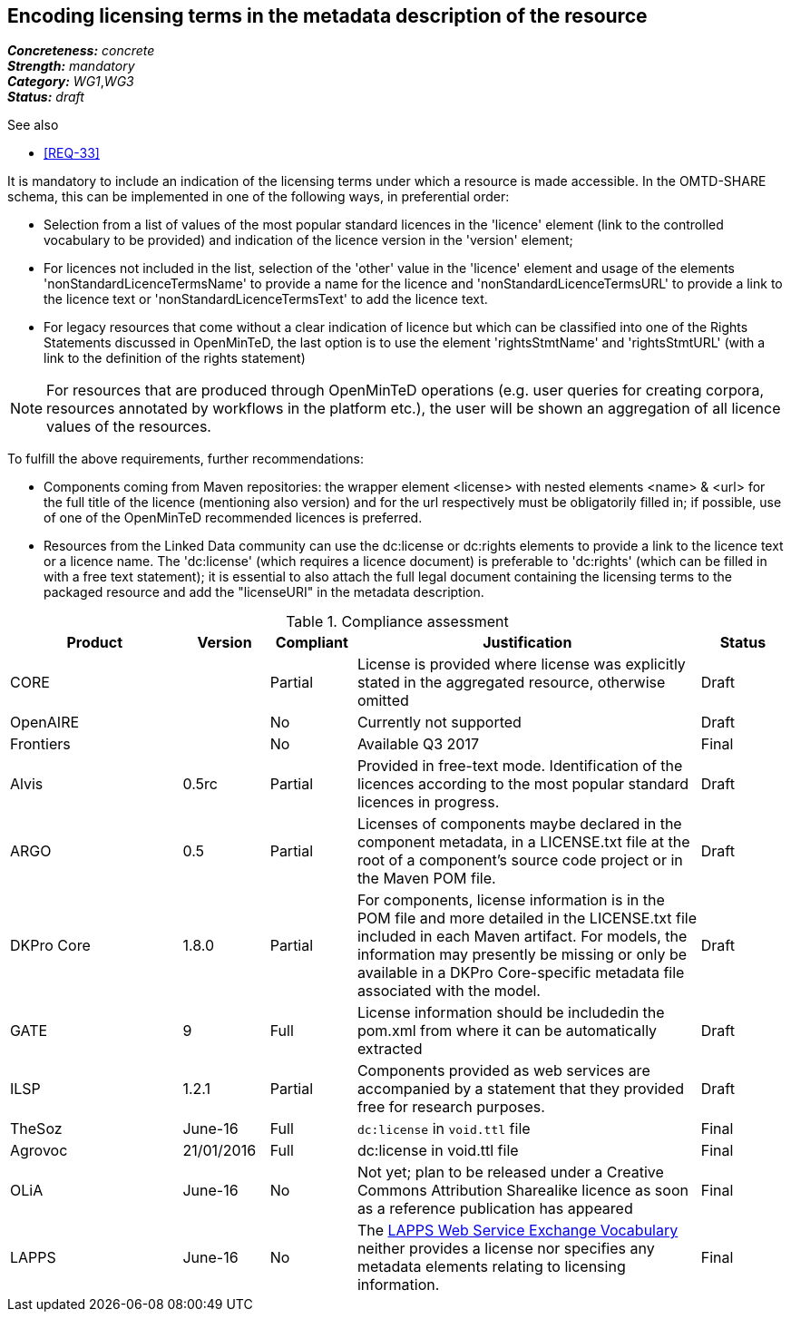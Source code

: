 == Encoding licensing terms in the metadata description of the resource

[%hardbreaks]
[small]#*_Concreteness:_* __concrete__#
[small]#*_Strength:_*     __mandatory__#
[small]#*_Category:_*     __WG1__,__WG3__#
[small]#*_Status:_*       __draft__#

.See also

* <<REQ-33>>

It is mandatory to include an indication of the licensing terms under which a resource is made accessible. In the OMTD-SHARE schema, this can be implemented in one of the following ways, in preferential order:

* Selection from a list of values of the most popular standard licences in the 'licence' element (link to the controlled vocabulary to be provided) and indication of the licence version in the 'version' element;

* For licences not included in the list, selection of the 'other' value in the 'licence' element and usage of the elements 'nonStandardLicenceTermsName' to provide a name for the licence and 'nonStandardLicenceTermsURL' to provide a link to the licence text or 'nonStandardLicenceTermsText' to add the licence text.

* For legacy resources that come without a clear indication of licence but which can be classified into one of the Rights Statements discussed in OpenMinTeD, the last option is to use the element 'rightsStmtName' and 'rightsStmtURL' (with a link to the definition of the rights statement)

NOTE: For resources that are produced through OpenMinTeD operations (e.g. user queries for creating corpora, resources annotated by workflows in the platform etc.), the user will be shown an aggregation of all licence values of the resources.

To fulfill the above requirements, further recommendations:

* Components coming from Maven repositories: the wrapper element <license> with nested elements <name> & <url> for the full title of the licence (mentioning also version) and for the url respectively must be obligatorily filled in; if possible, use of one of the OpenMinTeD recommended licences is preferred.

* Resources from the Linked Data community can use the dc:license or dc:rights elements to provide a link to the licence text or a licence name. The 'dc:license' (which requires a licence document) is preferable to 'dc:rights' (which can be filled in with a free text statement); it is essential to also attach the full legal document containing the licensing terms to the packaged resource and add the "licenseURI" in the metadata description.


.Compliance assessment
[cols="2,1,1,4,1"]
|====
|Product|Version|Compliant|Justification|Status

| CORE
|
| Partial
| License is provided where license was explicitly stated in the aggregated resource, otherwise omitted
| Draft

| OpenAIRE
|
| No
| Currently not supported
| Draft

| Frontiers
|
| No
| Available Q3 2017
| Final

| Alvis
| 0.5rc
| Partial
| Provided in free-text mode. Identification of the licences according to the most popular standard licences in progress.
| Draft

| ARGO
| 0.5
| Partial
| Licenses of components maybe declared in the component metadata, in a LICENSE.txt file at the root of a component's source code project or in the Maven POM file.
| Draft

| DKPro Core
| 1.8.0
| Partial
| For components, license information is in the POM file and more detailed in the LICENSE.txt file included in each Maven artifact. For models, the information may presently be missing or only be available in a DKPro Core-specific metadata file associated with the model. 
| Draft

| GATE
| 9
| Full
| License information should be includedin the pom.xml from where it can be automatically extracted
| Draft

| ILSP
| 1.2.1
| Partial
| Components provided as web services are accompanied by a statement that they provided free for research purposes.
| Draft

| TheSoz
| June-16
| Full
| `dc:license` in `void.ttl` file
| Final

| Agrovoc
| 21/01/2016
| Full
| dc:license in void.ttl file
| Final

| OLiA
| June-16
| No
| Not yet; plan to be released under a Creative Commons Attribution Sharealike licence as soon as a reference publication has appeared
| Final

| LAPPS
| June-16
| No
| The link:http://vocab.lappsgrid.org[LAPPS Web Service Exchange Vocabulary] neither provides a license nor specifies any metadata elements relating to licensing information.
| Final
|====
